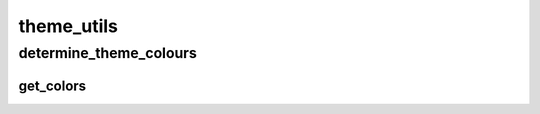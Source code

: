 theme_utils
==========

----------
determine_theme_colours
----------
get_colors
__________

